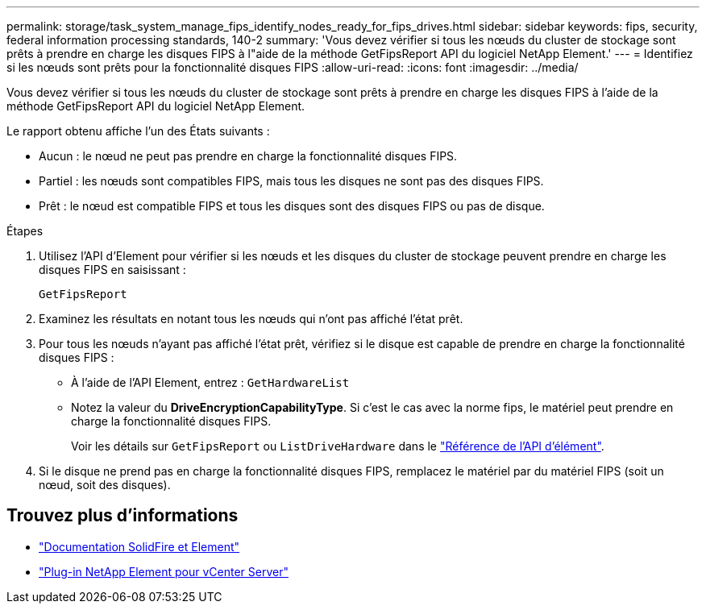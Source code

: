 ---
permalink: storage/task_system_manage_fips_identify_nodes_ready_for_fips_drives.html 
sidebar: sidebar 
keywords: fips, security, federal information processing standards, 140-2 
summary: 'Vous devez vérifier si tous les nœuds du cluster de stockage sont prêts à prendre en charge les disques FIPS à l"aide de la méthode GetFipsReport API du logiciel NetApp Element.' 
---
= Identifiez si les nœuds sont prêts pour la fonctionnalité disques FIPS
:allow-uri-read: 
:icons: font
:imagesdir: ../media/


[role="lead"]
Vous devez vérifier si tous les nœuds du cluster de stockage sont prêts à prendre en charge les disques FIPS à l'aide de la méthode GetFipsReport API du logiciel NetApp Element.

Le rapport obtenu affiche l'un des États suivants :

* Aucun : le nœud ne peut pas prendre en charge la fonctionnalité disques FIPS.
* Partiel : les nœuds sont compatibles FIPS, mais tous les disques ne sont pas des disques FIPS.
* Prêt : le nœud est compatible FIPS et tous les disques sont des disques FIPS ou pas de disque.


.Étapes
. Utilisez l'API d'Element pour vérifier si les nœuds et les disques du cluster de stockage peuvent prendre en charge les disques FIPS en saisissant :
+
`GetFipsReport`

. Examinez les résultats en notant tous les nœuds qui n'ont pas affiché l'état prêt.
. Pour tous les nœuds n'ayant pas affiché l'état prêt, vérifiez si le disque est capable de prendre en charge la fonctionnalité disques FIPS :
+
** À l'aide de l'API Element, entrez : `GetHardwareList`
** Notez la valeur du *DriveEncryptionCapabilityType*. Si c'est le cas avec la norme fips, le matériel peut prendre en charge la fonctionnalité disques FIPS.
+
Voir les détails sur `GetFipsReport` ou `ListDriveHardware` dans le link:../api/index.html["Référence de l'API d'élément"].



. Si le disque ne prend pas en charge la fonctionnalité disques FIPS, remplacez le matériel par du matériel FIPS (soit un nœud, soit des disques).




== Trouvez plus d'informations

* https://docs.netapp.com/us-en/element-software/index.html["Documentation SolidFire et Element"]
* https://docs.netapp.com/us-en/vcp/index.html["Plug-in NetApp Element pour vCenter Server"^]


